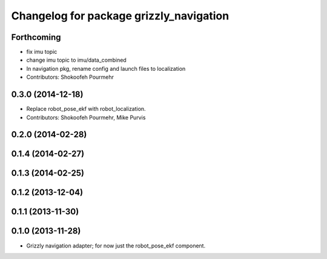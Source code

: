 ^^^^^^^^^^^^^^^^^^^^^^^^^^^^^^^^^^^^^^^^
Changelog for package grizzly_navigation
^^^^^^^^^^^^^^^^^^^^^^^^^^^^^^^^^^^^^^^^

Forthcoming
-----------
* fix imu topic
* change imu topic to imu/data_combined
* In navigation pkg, rename config and launch files to localization
* Contributors: Shokoofeh Pourmehr

0.3.0 (2014-12-18)
------------------
* Replace robot_pose_ekf with robot_localization.
* Contributors: Shokoofeh Pourmehr, Mike Purvis

0.2.0 (2014-02-28)
------------------

0.1.4 (2014-02-27)
------------------

0.1.3 (2014-02-25)
------------------

0.1.2 (2013-12-04)
------------------

0.1.1 (2013-11-30)
------------------

0.1.0 (2013-11-28)
------------------
* Grizzly navigation adapter; for now just the robot_pose_ekf component.

